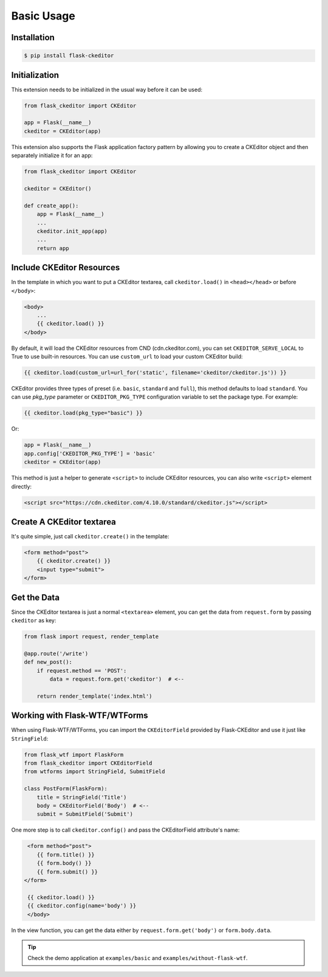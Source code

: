 Basic Usage
============

Installation
-------------

.. code-block:: bash

   $ pip install flask-ckeditor

Initialization
--------------

This extension needs to be initialized in the usual way before it can be
used:

.. code-block:: python

   from flask_ckeditor import CKEditor

   app = Flask(__name__)
   ckeditor = CKEditor(app)


This extension also supports the Flask application factory pattern by allowing you to create
a CKEditor object and then separately initialize it for an app:

.. code-block:: python

    from flask_ckeditor import CKEditor

    ckeditor = CKEditor()

    def create_app():
        app = Flask(__name__)
        ...
        ckeditor.init_app(app)
        ...
        return app

Include CKEditor Resources
--------------------------

In the template in which you want to put a CKEditor textarea, call ``ckeditor.load()``
in ``<head></head>`` or before ``</body>``:

.. code-block:: jinja

   <body>
       ...
       {{ ckeditor.load() }}
   </body>

By default, it will load the CKEditor resources from CND (cdn.ckeditor.com), you can set ``CKEDITOR_SERVE_LOCAL``
to True to use built-in resources. You can use ``custom_url`` to load your custom CKEditor build:

.. code-block:: jinja

   {{ ckeditor.load(custom_url=url_for('static', filename='ckeditor/ckeditor.js')) }}


CKEditor provides three types of preset (i.e. ``basic``, ``standard`` and ``full``), this method defaults to load ``standard``.
You can use `pkg_type` parameter or ``CKEDITOR_PKG_TYPE`` configuration variable to set the package type. For example:

.. code-block:: jinja

   {{ ckeditor.load(pkg_type="basic") }}

Or:

.. code-block:: python

    app = Flask(__name__)
    app.config['CKEDITOR_PKG_TYPE'] = 'basic'
    ckeditor = CKEditor(app)

This method is just a helper to generate ``<script>`` to include CKEditor resources, you can also
write ``<script>`` element directly:

.. code-block:: html

    <script src="https://cdn.ckeditor.com/4.10.0/standard/ckeditor.js"></script>

Create A CKEditor textarea
---------------------------

It's quite simple, just call ``ckeditor.create()`` in the template:

.. code-block:: jinja

   <form method="post">
       {{ ckeditor.create() }}
       <input type="submit">
   </form>

Get the Data
------------

Since the CKEditor textarea is just a normal ``<textarea>`` element, you can get the data
from ``request.form`` by passing ``ckeditor`` as key:

.. code-block:: python

    from flask import request, render_template

    @app.route('/write')
    def new_post():
        if request.method == 'POST':
            data = request.form.get('ckeditor')  # <--

        return render_template('index.html')

Working with Flask-WTF/WTForms
-------------------------------

When using Flask-WTF/WTForms, you can import the ``CKEditorField``
provided by Flask-CKEditor and use it just like ``StringField``:

.. code-block:: python

   from flask_wtf import FlaskForm
   from flask_ckeditor import CKEditorField
   from wtforms import StringField, SubmitField

   class PostForm(FlaskForm):
       title = StringField('Title')
       body = CKEditorField('Body')  # <--
       submit = SubmitField('Submit')


One more step is to call ``ckeditor.config()`` and pass the CKEditorField attribute's name:

.. code-block:: jinja

    <form method="post">
       {{ form.title() }}
       {{ form.body() }}
       {{ form.submit() }}
   </form>

    {{ ckeditor.load() }}
    {{ ckeditor.config(name='body') }}
    </body>

In the view function, you can get the data either by ``request.form.get('body')`` or ``form.body.data``.


.. tip:: Check the demo application at ``examples/basic`` and ``examples/without-flask-wtf``.
